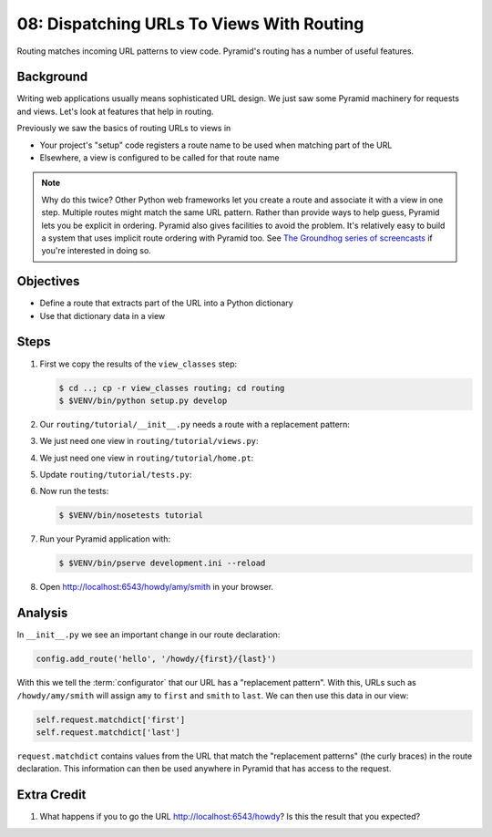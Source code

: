 .. _qtut_routing:

==========================================
08: Dispatching URLs To Views With Routing
==========================================

Routing matches incoming URL patterns to view code. Pyramid's routing
has a number of useful features.

Background
==========

Writing web applications usually means sophisticated URL design. We
just saw some Pyramid machinery for requests and views. Let's look at
features that help in routing.

Previously we saw the basics of routing URLs to views in

- Your project's "setup" code registers a route name to be used when
  matching part of the URL

- Elsewhere, a view is configured to be called for that route name

.. note::

    Why do this twice? Other Python web frameworks let you create a
    route and associate it with a view in one step. Multiple routes might
    match the same URL pattern. Rather than provide ways to help guess,
    Pyramid lets you be explicit in ordering. Pyramid also gives facilities
    to avoid the problem.  It's relatively easy to build a system that uses
    implicit route ordering with Pyramid too.  See `The Groundhog series of
    screencasts <http://bfg.repoze.org/videos#groundhog1>`_ if you're
    interested in doing so.

Objectives
==========

- Define a route that extracts part of the URL into a Python dictionary

- Use that dictionary data in a view

Steps
=====

#. First we copy the results of the ``view_classes`` step:

   .. code-block:: bash

    $ cd ..; cp -r view_classes routing; cd routing
    $ $VENV/bin/python setup.py develop

#. Our ``routing/tutorial/__init__.py`` needs a route with a replacement
   pattern:

   .. literalinclude:: routing/tutorial/__init__.py
    :linenos:

#. We just need one view in ``routing/tutorial/views.py``:

   .. literalinclude:: routing/tutorial/views.py
    :linenos:

#. We just need one view in ``routing/tutorial/home.pt``:

   .. literalinclude:: routing/tutorial/home.pt
    :language: html
    :linenos:

#. Update ``routing/tutorial/tests.py``:

   .. literalinclude:: routing/tutorial/tests.py
    :linenos:

#. Now run the tests:

   .. code-block:: bash

    $ $VENV/bin/nosetests tutorial

#. Run your Pyramid application with:

   .. code-block:: bash

    $ $VENV/bin/pserve development.ini --reload

#. Open http://localhost:6543/howdy/amy/smith in your browser.

Analysis
========

In ``__init__.py`` we see an important change in our route declaration:

.. code-block:: python

    config.add_route('hello', '/howdy/{first}/{last}')

With this we tell the :term:`configurator` that our URL has
a "replacement pattern".  With this, URLs such as ``/howdy/amy/smith``
will assign ``amy`` to ``first`` and ``smith`` to ``last``. We can then
use this data in our view:

.. code-block:: python

    self.request.matchdict['first']
    self.request.matchdict['last']

``request.matchdict`` contains values from the URL that match the
"replacement patterns" (the curly braces) in the route declaration.
This information can then be used anywhere in Pyramid that has access
to the request.

Extra Credit
============

#. What happens if you to go the URL
   http://localhost:6543/howdy? Is this the result that you
   expected?

.. seealso:: `Weird Stuff You Can Do With URL
   Dispatch <http://www.plope.com/weird_pyramid_urldispatch>`_
